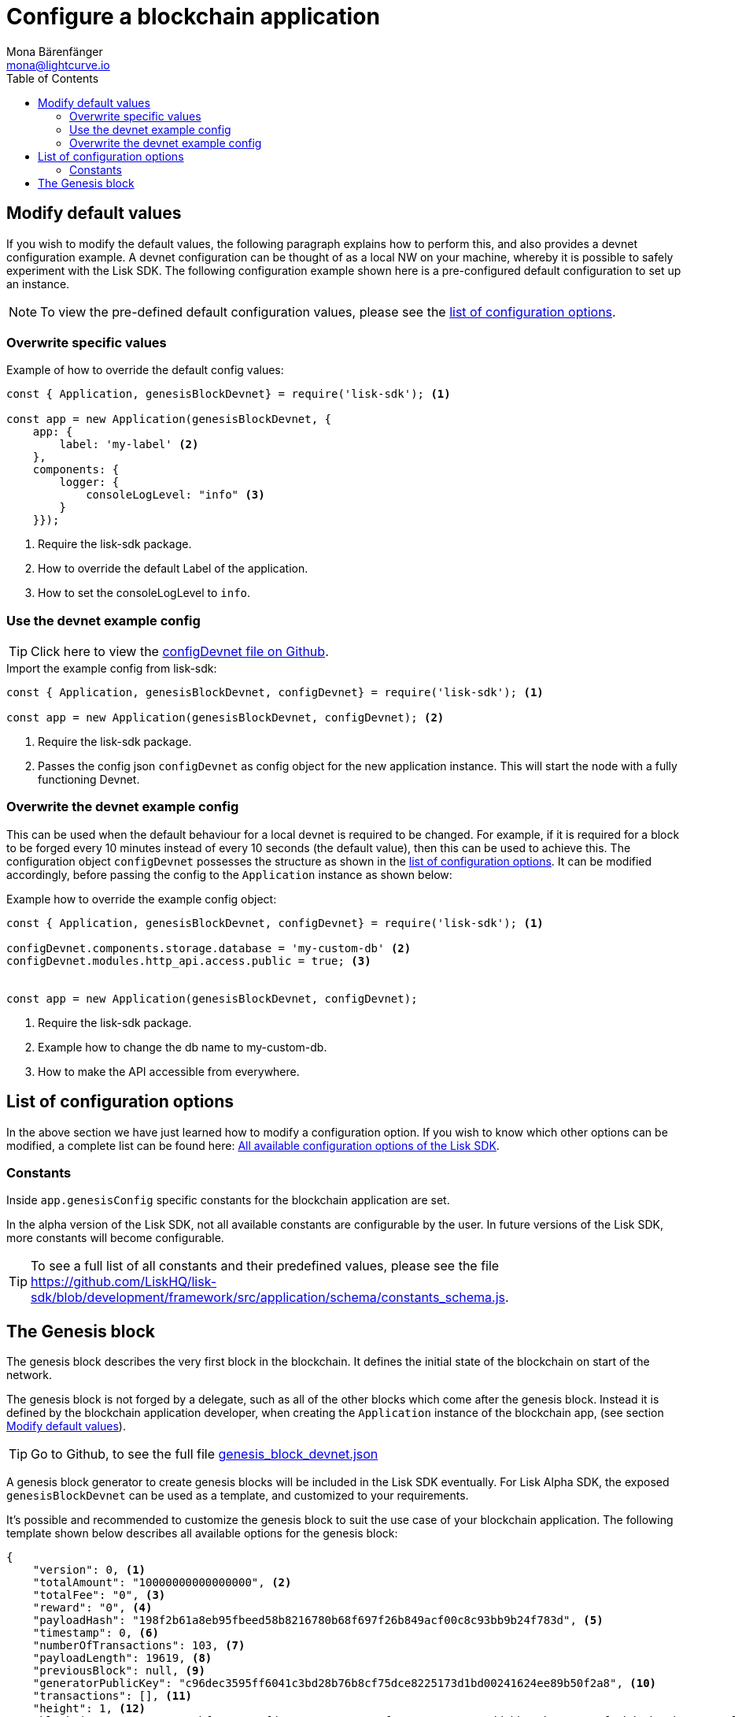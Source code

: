 = Configure a blockchain application
Mona Bärenfänger <mona@lightcurve.io>
:description: The Lisk SDK Configuration page describes how to configure a blockchain application developed with the Lisk SDK.
:toc:
:url_github_config_devnet: https://github.com/LiskHQ/lisk-sdk/blob/development/sdk/src/samples/config_devnet.json
:url_reference_config: reference/config.adoc
:url_github_constants_schema: https://github.com/LiskHQ/lisk-sdk/blob/development/framework/src/application/schema/constants_schema.js
:url_github_genesis_block: https://github.com/LiskHQ/lisk-sdk/blob/development/sdk/src/samples/genesis_block_devnet.json


[[modify_default_values]]
== Modify default values
If you wish to modify the default values, the following paragraph explains how to perform this, and also provides a devnet configuration example. A devnet configuration can be thought of as a local NW on your machine, whereby it is possible to safely experiment with the Lisk SDK. The following configuration example shown here is a pre-configured default configuration to set up an instance.


NOTE: To view the pre-defined default configuration values, please see the xref:{url_reference_config}[list of configuration options].

=== Overwrite specific values

.Example of how to override the default config values:
[source,js]
----
const { Application, genesisBlockDevnet} = require('lisk-sdk'); <1>

const app = new Application(genesisBlockDevnet, {
    app: {
        label: 'my-label' <2>
    },
    components: {
        logger: {
            consoleLogLevel: "info" <3>
        }
    }});
----

<1> Require the lisk-sdk package.
<2> How to override the default Label of the application.
<3> How to set the consoleLogLevel to `info`.

=== Use the devnet example config

TIP: Click here to view the {url_github_config_devnet}[configDevnet file on Github].

.Import the example config from lisk-sdk:
[source,js]
----
const { Application, genesisBlockDevnet, configDevnet} = require('lisk-sdk'); <1>

const app = new Application(genesisBlockDevnet, configDevnet); <2>
----

<1> Require the lisk-sdk package.
<2> Passes the config json `configDevnet` as config object for the new application instance.
This will start the node with a fully functioning Devnet.

=== Overwrite the devnet example config

This can be used when the default behaviour for a local devnet is required to be changed. For example, if it is required for a block to be forged every 10 minutes instead of every 10 seconds (the default value), then this can be used to achieve this.
The configuration object `configDevnet` possesses the structure as shown in the xref:{url_reference_config}[list of configuration options].
It can be modified accordingly, before passing the config to the `Application` instance as shown below:

.Example how to override the example config object:
[source,js]
----
const { Application, genesisBlockDevnet, configDevnet} = require('lisk-sdk'); <1>

configDevnet.components.storage.database = 'my-custom-db' <2>
configDevnet.modules.http_api.access.public = true; <3>


const app = new Application(genesisBlockDevnet, configDevnet);
----

<1> Require the lisk-sdk package.
<2> Example how to change the db name to my-custom-db.
<3> How to make the API accessible from everywhere.

[[config_options]]
== List of configuration options

In the above section we have just learned how to modify a configuration option. If you wish to know which other options can be modified, a complete list can be found here: xref:{url_reference_config}[All available configuration options of the Lisk SDK].

=== Constants

Inside `app.genesisConfig` specific constants for the blockchain application are set.

In the alpha version of the Lisk SDK, not all available constants are configurable by the user.
In future versions of the Lisk SDK, more constants will become configurable.

TIP: To see a full list of all constants and their predefined values, please see the file {url_github_constants_schema}.

[[genesis_block]]
== The Genesis block

The genesis block describes the very first block in the blockchain.
It defines the initial state of the blockchain on start of the network.

The genesis block is not forged by a delegate, such as all of the other blocks which come after the genesis block.
Instead it is defined by the blockchain application developer, when creating the `Application` instance of the blockchain app, (see section <<modify_default_values,Modify default values>>).

TIP: Go to Github, to see the full file {url_github_genesis_block}[genesis_block_devnet.json]

A genesis block generator to create genesis blocks will be included in the Lisk SDK eventually.
For Lisk Alpha SDK, the exposed `genesisBlockDevnet` can be used as a template, and customized to your requirements.

It’s possible and recommended to customize the genesis block to suit the use case of your blockchain application.
The following template shown below describes all available options for the genesis block:

[source,js,linenums]
----
{
    "version": 0, <1>
    "totalAmount": "10000000000000000", <2>
    "totalFee": "0", <3>
    "reward": "0", <4>
    "payloadHash": "198f2b61a8eb95fbeed58b8216780b68f697f26b849acf00c8c93bb9b24f783d", <5>
    "timestamp": 0, <6>
    "numberOfTransactions": 103, <7>
    "payloadLength": 19619, <8>
    "previousBlock": null, <9>
    "generatorPublicKey": "c96dec3595ff6041c3bd28b76b8cf75dce8225173d1bd00241624ee89b50f2a8", <10>
    "transactions": [], <11>
    "height": 1, <12>
    "blockSignature": "c81204bf67474827fd98584e7787084957f42ce8041e713843dd2bb352b73e81143f68bd74b06da8372c43f5e26406c4e7250bbd790396d85dea50d448d62606", <13>
    "id": "6524861224470851795" <14>
}
----

<1> Block version.
<2> The total amount of tokens that are transferred in this block.
<3> The total amount of fees associated with the block.
<4> Reward for forging the block.
<5> Hashes of the combined transactional data blocks.
<6> Epoch timestamp of when the block was created.
<7> Number of transactions processed in the block.
<8> Sum of data blocks of all transactions in this block in bytes.
<9> Null, because the genesis block has no previous block by definition.
<10> Public key of the delegate who forged the block.
<11> List of transactions in the genesis block.
<12> Current height of the blockchain, always equals 1 for the genesis block.
<13> Signature of the block, signed by the delegate.
<14> Block id.
